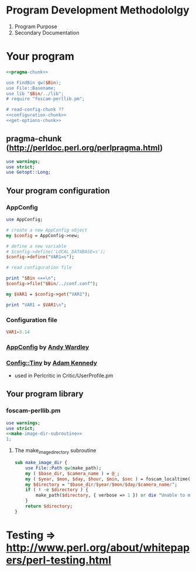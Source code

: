 * Program Development Methodololgy
  1. Program Purpose
  2. Secondary Documentation

* Your program
  #+BEGIN_SRC perl :tangle bin/your-program.pl :shebang #!/usr/bin/env perl :noweb yes
    <<pragma-chunk>>

    use FindBin qw($Bin);
    use File::Basename;
    use lib "$Bin/../lib";
    # require "foscam-perllib.pm";

    # read-config-chunk ??
    <<configuration-chunk>>
    <<get-options-chunk>>
  #+END_SRC
** pragma-chunk (http://perldoc.perl.org/perlpragma.html)
   #+NAME: pragma-chunk
   #+BEGIN_SRC perl
     use warnings;
     use strict;
     use Getopt::Long;
   #+END_SRC
** Your program configuration
*** AppConfig
    #+NAME: configuration-chunk
    #+BEGIN_SRC perl
      use AppConfig;

      # create a new AppConfig object
      my $config = AppConfig->new;

      # define a new variable
      # $config->define('LOCAL_DATABASE=s');
      $config->define("VAR1=s");

      # read configuration file

      print "$Bin <==\n";
      $config->file("$Bin/../conf.conf");

      my $VAR1 = $config->get("VAR1");

      print "VAR1 = $VAR1\n";
    #+END_SRC
*** Configuration file
    #+BEGIN_SRC conf :tangle conf.conf
      VAR1=3.14
    #+END_SRC    
*** [[http://search.cpan.org/~abw/AppConfig/][AppConfig]] by [[http://search.cpan.org/~abw/][Andy Wardley]]
*** [[http://search.cpan.org/~adamk/Config-Tiny/][Config::Tiny]] by [[http://search.cpan.org/~adamk/][Adam Kennedy]]
    - used in Perlcritic in Critic/UserProfile.pm
** Your program library
*** foscam-perllib.pm
    #+BEGIN_SRC perl :tangle lib/foscam-perllib.pm :padline no :noweb yes
      use warnings;
      use strict;
      <<make-image-dir-subroutine>>
      1;
    #+END_SRC    
**** The make_image_directory subroutine
     #+name: make-image-dir-subroutine
     #+BEGIN_SRC perl
       sub make_image_dir {
           use File::Path qw(make_path);
           my ( $base_dir, $camera_name ) = @_;
           my ( $year, $mon, $day, $hour, $min, $sec ) = foscam_localtime();
           my $directory = "$base_dir/$year/$mon/$day/$camera_name/";
           if ( ! -e $directory ) {
               make_path($directory, { verbose => 1 }) or die "Unable to mkdir --parent $directory";
           }
           return $directory;
       }
     #+END_SRC    
* Testing => http://www.perl.org/about/whitepapers/perl-testing.html
